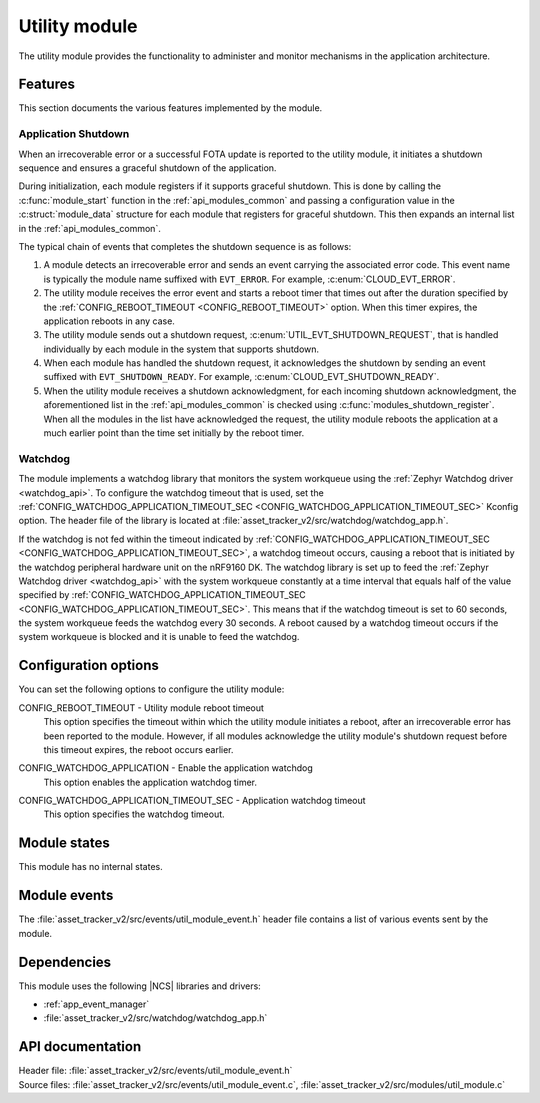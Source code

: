 .. _asset_tracker_v2_util_module:

Utility module
##############

The utility module provides the functionality to administer and monitor mechanisms in the application architecture.

Features
********

This section documents the various features implemented by the module.

Application Shutdown
====================

When an irrecoverable error or a successful FOTA update is reported to the utility module, it initiates a shutdown sequence and ensures a graceful shutdown of the application.

During initialization, each module registers if it supports graceful shutdown.
This is done by calling the :c:func:`module_start` function in the :ref:`api_modules_common` and passing a configuration value in the :c:struct:`module_data` structure for each module that registers for graceful shutdown.
This then expands an internal list in the :ref:`api_modules_common`.

The typical chain of events that completes the shutdown sequence is as follows:

1. A module detects an irrecoverable error and sends an event carrying the associated error code. This event name is typically the module name suffixed with ``EVT_ERROR``. For example, :c:enum:`CLOUD_EVT_ERROR`.
#. The utility module receives the error event and starts a reboot timer that times out after the duration specified by the :ref:`CONFIG_REBOOT_TIMEOUT <CONFIG_REBOOT_TIMEOUT>` option. When this timer expires, the application reboots in any case.
#. The utility module sends out a shutdown request, :c:enum:`UTIL_EVT_SHUTDOWN_REQUEST`, that is handled individually by each module in the system that supports shutdown.
#. When each module has handled the shutdown request, it acknowledges the shutdown by sending an event suffixed with ``EVT_SHUTDOWN_READY``. For example, :c:enum:`CLOUD_EVT_SHUTDOWN_READY`.
#. When the utility module receives a shutdown acknowledgment, for each incoming shutdown acknowledgment, the aforementioned list in the :ref:`api_modules_common` is checked using :c:func:`modules_shutdown_register`. When all the modules in the list have acknowledged the request, the utility module reboots the application at a much earlier point than the time set initially by the reboot timer.

Watchdog
========

The module implements a watchdog library that monitors the system workqueue using the :ref:`Zephyr Watchdog driver <watchdog_api>`.
To configure the watchdog timeout that is used, set the :ref:`CONFIG_WATCHDOG_APPLICATION_TIMEOUT_SEC <CONFIG_WATCHDOG_APPLICATION_TIMEOUT_SEC>` Kconfig option.
The header file of the library is located at :file:`asset_tracker_v2/src/watchdog/watchdog_app.h`.

If the watchdog is not fed within the timeout indicated by :ref:`CONFIG_WATCHDOG_APPLICATION_TIMEOUT_SEC <CONFIG_WATCHDOG_APPLICATION_TIMEOUT_SEC>`, a watchdog timeout occurs, causing a reboot that is initiated by the watchdog peripheral hardware unit on the nRF9160 DK.
The watchdog library is set up to feed the :ref:`Zephyr Watchdog driver <watchdog_api>` with the system workqueue constantly at a time interval that equals half of the value specified by :ref:`CONFIG_WATCHDOG_APPLICATION_TIMEOUT_SEC <CONFIG_WATCHDOG_APPLICATION_TIMEOUT_SEC>`.
This means that if the watchdog timeout is set to 60 seconds, the system workqueue feeds the watchdog every 30 seconds.
A reboot caused by a watchdog timeout occurs if the system workqueue is blocked and it is unable to feed the watchdog.

Configuration options
*********************

You can set the following options to configure the utility module:

.. _CONFIG_REBOOT_TIMEOUT:

CONFIG_REBOOT_TIMEOUT - Utility module reboot timeout
   This option specifies the timeout within which the utility module initiates a reboot, after an irrecoverable error has been reported to the module.
   However, if all modules acknowledge the utility module's shutdown request before this timeout expires, the reboot occurs earlier.

.. _CONFIG_WATCHDOG_APPLICATION:

CONFIG_WATCHDOG_APPLICATION - Enable the application watchdog
   This option enables the application watchdog timer.

.. _CONFIG_WATCHDOG_APPLICATION_TIMEOUT_SEC:

CONFIG_WATCHDOG_APPLICATION_TIMEOUT_SEC - Application watchdog timeout
   This option specifies the watchdog timeout.

Module states
*************

This module has no internal states.

Module events
*************

The :file:`asset_tracker_v2/src/events/util_module_event.h` header file contains a list of various events sent by the module.

Dependencies
************

This module uses the following |NCS| libraries and drivers:

* :ref:`app_event_manager`
* :file:`asset_tracker_v2/src/watchdog/watchdog_app.h`

API documentation
*****************

| Header file: :file:`asset_tracker_v2/src/events/util_module_event.h`
| Source files: :file:`asset_tracker_v2/src/events/util_module_event.c`, :file:`asset_tracker_v2/src/modules/util_module.c`

.. doxygengroup:: util_module_event
   :project: nrf
   :members:
